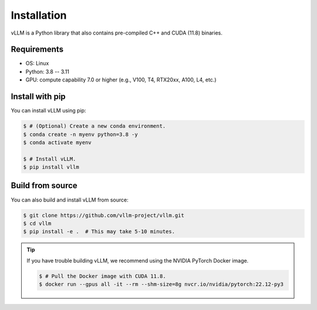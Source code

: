 .. _installation:

Installation
============

vLLM is a Python library that also contains pre-compiled C++ and CUDA (11.8) binaries.

Requirements
------------

* OS: Linux
* Python: 3.8 -- 3.11
* GPU: compute capability 7.0 or higher (e.g., V100, T4, RTX20xx, A100, L4, etc.)

Install with pip
----------------

You can install vLLM using pip:

.. code-block:: console

    $ # (Optional) Create a new conda environment.
    $ conda create -n myenv python=3.8 -y
    $ conda activate myenv

    $ # Install vLLM.
    $ pip install vllm


.. _build_from_source:

Build from source
-----------------

You can also build and install vLLM from source:

.. code-block:: console

    $ git clone https://github.com/vllm-project/vllm.git
    $ cd vllm
    $ pip install -e .  # This may take 5-10 minutes.

.. tip::
    If you have trouble building vLLM, we recommend using the NVIDIA PyTorch Docker image.

    .. code-block:: console

        $ # Pull the Docker image with CUDA 11.8.
        $ docker run --gpus all -it --rm --shm-size=8g nvcr.io/nvidia/pytorch:22.12-py3
